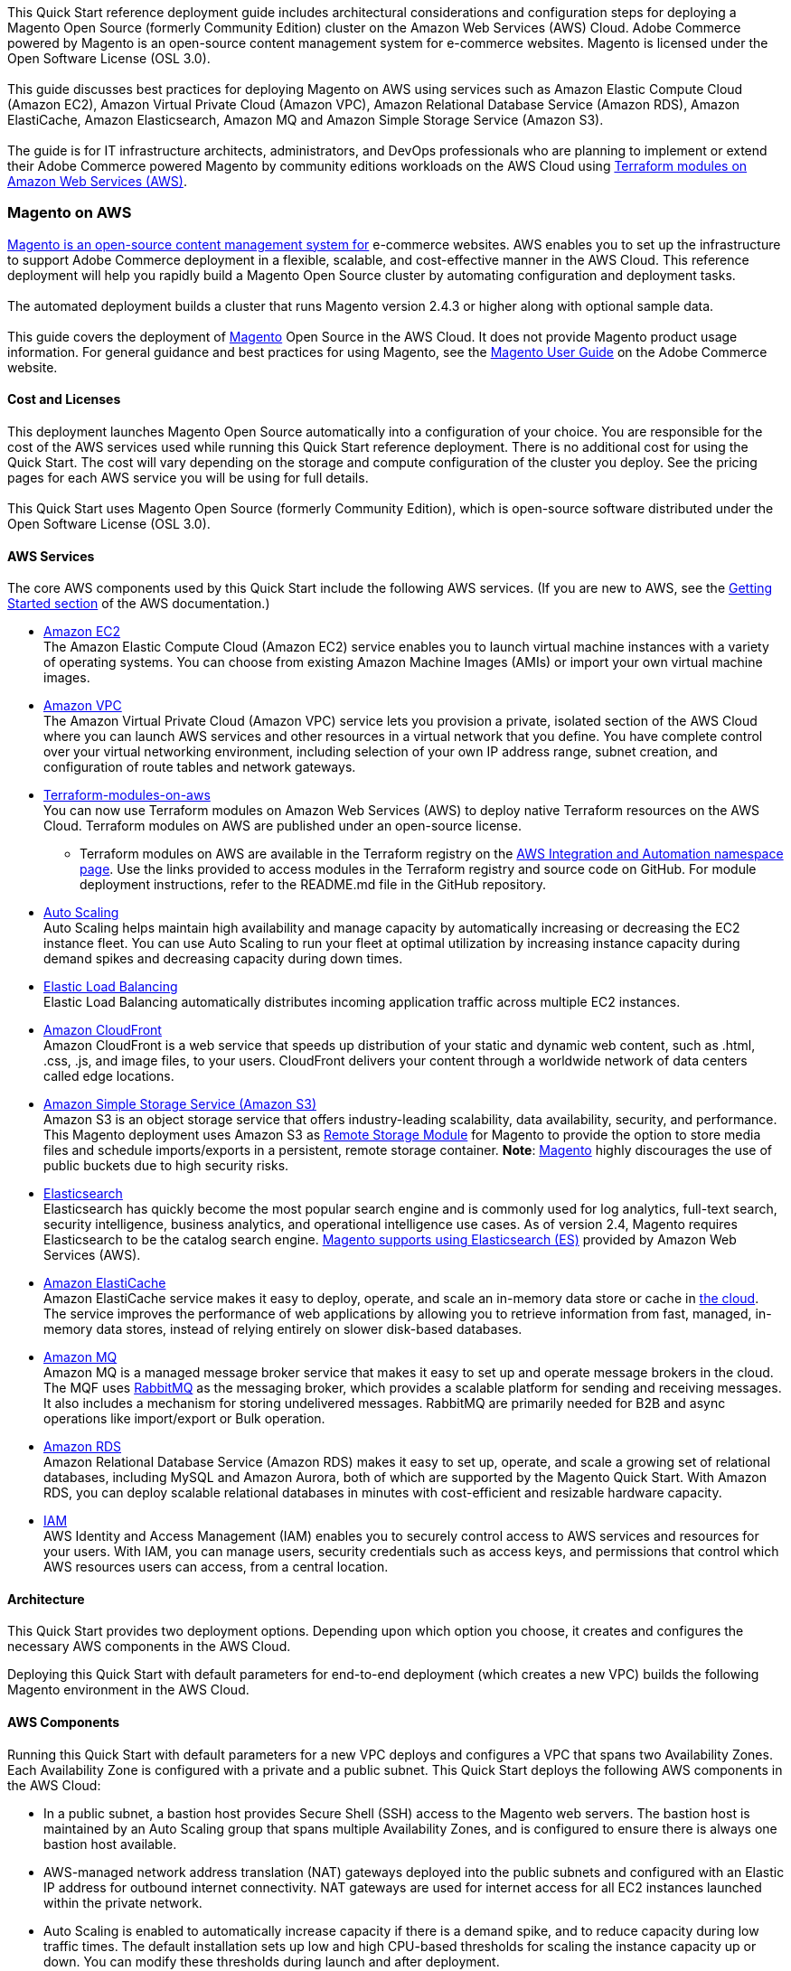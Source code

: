 This Quick Start reference deployment guide includes architectural considerations and
configuration steps for deploying a Magento Open Source (formerly Community Edition)
cluster on the Amazon Web Services (AWS) Cloud. Adobe Commerce powered by Magento is an
open-source content management system for e-commerce websites. Magento is licensed under
the Open Software License (OSL 3.0). +
{blank} +
This guide discusses best practices for deploying Magento on AWS using services such as
Amazon Elastic Compute Cloud (Amazon EC2), Amazon Virtual Private Cloud (Amazon VPC),
Amazon Relational Database Service (Amazon RDS), Amazon ElastiCache, Amazon Elasticsearch,
Amazon MQ and Amazon Simple Storage Service (Amazon S3). +
{blank} +
The guide is for IT infrastructure architects, administrators, and DevOps professionals
who are planning to implement or extend their Adobe Commerce powered Magento by community
editions workloads on the AWS Cloud using
https://aws.amazon.com/quickstart/architecture/terraform-modules-on-aws/[Terraform modules on Amazon Web Services (AWS)^].

=== Magento on AWS

https://magento.com/products/magento-open-source[Magento is an open-source content management system for^]
e-commerce websites. AWS enables you to set up the infrastructure to support Adobe Commerce
deployment in a flexible, scalable, and cost-effective manner in the AWS Cloud. This
reference deployment will help you rapidly build a Magento Open Source cluster by automating
configuration and deployment tasks. +
{blank} +
The automated deployment builds a cluster that runs Magento version 2.4.3 or higher along
with optional sample data. +
{blank} +
This guide covers the deployment of https://magento.com/products/magento-open-source[Magento^]
Open Source in the AWS Cloud. It does not provide Magento product usage information. For
general guidance and best practices for using Magento, see the
http://docs.magento.com/m2/ce/user_guide/getting-started.html[Magento User Guide^] on the 
Adobe Commerce website.

==== Cost and Licenses

This deployment launches Magento Open Source automatically into a configuration of your choice.
You are responsible for the cost of the AWS services used while running this Quick Start
reference deployment. There is no additional cost for using the Quick Start. The cost will
vary depending on the storage and compute configuration of the cluster you deploy.
See the pricing pages for each AWS service you will be using for full details. +
{blank} +
This Quick Start uses Magento Open Source (formerly Community Edition), which is open-source
software distributed under the Open Software License (OSL 3.0).

==== AWS Services

The core AWS components used by this Quick Start include the following AWS services. (If you
are new to AWS, see the https://aws.amazon.com/getting-started/[Getting Started section^]
of the AWS documentation.)

* http://aws.amazon.com/documentation/ec2/[Amazon EC2^] +
The Amazon Elastic Compute Cloud (Amazon EC2) service enables you to launch virtual machine
instances with a variety of operating systems. You can choose from existing Amazon Machine
Images (AMIs) or import your own virtual machine images.
* http://aws.amazon.com/documentation/vpc/[Amazon VPC^] +
The Amazon Virtual Private Cloud (Amazon VPC) service lets you provision a private,
isolated section of the AWS Cloud where you can launch AWS services and other resources
in a virtual network that you define. You have complete control over your virtual
networking environment, including selection of your own IP address range, subnet creation,
and configuration of route tables and network gateways.
* https://aws.amazon.com/quickstart/architecture/terraform-modules-on-aws/[Terraform-modules-on-aws^] +
You can now use Terraform modules on Amazon Web Services (AWS) to deploy native Terraform
resources on the AWS Cloud. Terraform modules on AWS are published under an open-source
license.
** Terraform modules on AWS are available in the Terraform registry on the 
https://registry.terraform.io/namespaces/aws-ia[AWS Integration and Automation namespace page^].
Use the links provided to access modules in the Terraform registry and source code on
GitHub. For module deployment instructions, refer to the README.md file in the GitHub
repository.
* https://aws.amazon.com/documentation/autoscaling/[Auto Scaling^] +
Auto Scaling helps maintain high availability and manage capacity by automatically
increasing or decreasing the EC2 instance fleet. You can use Auto Scaling to run your
fleet at optimal utilization by increasing instance capacity during demand spikes and
decreasing capacity during down times.
* http://aws.amazon.com/documentation/elastic-load-balancing/[Elastic Load Balancing^] +
Elastic Load Balancing automatically distributes incoming application traffic across
multiple EC2 instances.
* https://docs.aws.amazon.com/cloudfront/index.html[Amazon CloudFront] +
Amazon CloudFront is a web service that speeds up distribution of your static and
dynamic web content, such as .html, .css, .js, and image files, to your users.
CloudFront delivers your content through a worldwide network of data centers called
edge locations.
* https://aws.amazon.com/s3[Amazon Simple Storage Service (Amazon S3)^] +
Amazon S3 is an object storage service that offers industry-leading scalability,
data availability, security, and performance. This Magento deployment uses Amazon
S3 as https://devdocs.magento.com/guides/v2.4/config-guide/remote-storage/config-remote-storage.html[Remote Storage Module^]
for Magento to provide the option to store media files and schedule imports/exports
in a persistent, remote storage container.
*Note*: https://devdocs.magento.com/guides/v2.4/config-guide/remote-storage/config-remote-storage-aws-s3.html[Magento^] 
highly discourages the use of public buckets due to high security risks.
* https://aws.amazon.com/opensearch-service/the-elk-stack/what-is-elasticsearch/[Elasticsearch^] +
Elasticsearch has quickly become the most popular search engine and is commonly used
for log analytics, full-text search, security intelligence, business analytics, and
operational intelligence use cases. As of version 2.4, Magento requires Elasticsearch
to be the catalog search engine. 
https://devdocs.magento.com/guides/v2.4/install-gde/prereq/es-aws.html[Magento supports using Elasticsearch (ES)^]
provided by Amazon Web Services (AWS).
* https://aws.amazon.com/documentation/elasticache/[Amazon ElastiCache^] +
Amazon ElastiCache service makes it easy to deploy, operate, and scale an in-memory
data store or cache in
https://aws.amazon.com/what-is-cloud-computing/[the cloud^].
The service improves the performance of web applications by allowing you to retrieve
information from fast, managed, in-memory data stores, instead of relying entirely on
slower disk-based databases.
* https://docs.aws.amazon.com/amazon-mq/[Amazon MQ^] +
Amazon MQ is a managed message broker service that makes it easy to set up and operate
message brokers in the cloud. The MQF uses http://www.rabbitmq.com[RabbitMQ^] as the messaging
broker, which provides a scalable platform for sending and receiving messages. It also
includes a mechanism for storing undelivered messages. RabbitMQ are primarily needed for
B2B and async operations like import/export or Bulk operation.
* http://aws.amazon.com/documentation/rds/[Amazon RDS^] +
Amazon Relational Database Service (Amazon RDS) makes it easy to set up, operate, and
scale a growing set of relational databases, including MySQL and Amazon Aurora, both
of which are supported by the Magento Quick Start. With Amazon RDS, you can deploy
scalable relational databases in minutes with cost-efficient and resizable hardware
capacity.
* http://aws.amazon.com/documentation/iam/[IAM^] +
AWS Identity and Access Management (IAM) enables you to securely control access to
AWS services and resources for your users. With IAM, you can manage users, security
credentials such as access keys, and permissions that control which AWS resources users
can access, from a central location.

==== Architecture
This Quick Start provides two deployment options. Depending upon which option you choose,
it creates and configures the necessary AWS components in the AWS Cloud.

Deploying this Quick Start with default parameters for end-to-end deployment
(which creates a new VPC) builds the following Magento environment in the AWS Cloud.

==== AWS Components

Running this Quick Start with default parameters for a new VPC deploys and configures
a VPC that spans two Availability Zones. Each Availability Zone is configured with a
private and a public subnet. This Quick Start deploys the following AWS components in
the AWS Cloud:

* In a public subnet, a bastion host provides Secure Shell (SSH) access to the Magento
web servers. The bastion host is maintained by an Auto Scaling group that spans multiple
Availability Zones, and is configured to ensure there is always one bastion host available.
* AWS-managed network address translation (NAT) gateways deployed into the public subnets
and configured with an Elastic IP address for outbound internet connectivity. NAT
gateways are used for internet access for all EC2 instances launched within the private
network.
* Auto Scaling is enabled to automatically increase capacity if there is a demand spike,
and to reduce capacity during low traffic times. The default installation sets up low
and high CPU-based thresholds for scaling the instance capacity up or down. You can
modify these thresholds during launch and after deployment.
* An IAM instance role with fine-grained permissions for access to AWS services
necessary for the deployment process.
* Appropriate security groups for each instance or function to restrict access to
only necessary protocols and ports. For example, access to HTTP server ports on Amazon
EC2 web servers is limited to Elastic Load Balancing. The security groups also restrict
access to Amazon RDS DB instances by web server instances.

image::architecture_diagram.png[]
*Figure 1: Quick Start architecture for Magento*

Architecture Flow of AWS Components

* Amazon CloudFront is deployed as a content delivery network (CDN). CloudFront speeds up distribution of static and dynamic web content.
* First Elastic Load Balancing (Application Load Balancer) distributes traffic across Varnish instances in an AWS Auto Scaling group in multiple Availability Zones.
* Varnish deployed on Amazon Ec2, Varnish Cache is a web application accelerator caching HTTP reverse proxy. Balancer distributes traffic from Varnish Cache across the AWS Auto Scaling group of Magento instances in multiple Availability Zones.
* Second Elastic Load Balancing (Application Load Balancer) distributes traffic from Varnish Cache across the AWS Auto Scaling group of Magento instances in multiple Availability Zones.
* Magento web server on Amazon Ec2 instances launched in the private subnets.
* Amazon Elasticsearch Service for Magento catalog search.
* An Amazon ElastiCache cluster with the Redis cache engine launched in the private subnets.
* Either an Amazon RDS for MySQL or an Amazon Aurora database engine deployed via Amazon RDS in the first private subnet. If you choose Multi-AZ deployment, a synchronously replicated secondary database is deployed in the second private subnet. This provides high availability and built-in automated failover from the primary database.
* Amazon S3 created as remote storage for web server instances to store shared media files.
* Amazon MQ (optional) is a message broker that offers a reliable, highly available, scalable, and portable messaging system. The Message Queue Framework (MQF) is a system that allows a https://glossary.magento.com/module[module^] to publish messages to queues for https://devdocs.magento.com/guides/v2.4/config-guide/mq/rabbitmq-overview.html[Magento flow^]. It also defines the consumers that will receive the messages asynchronously. Bulk operations are actions that are performed on a large scale. Example bulk operations tasks include importing or exporting items, changing prices on a mass scale, and assigning products to a warehouse. For each individual task of a bulk operation, the system creates a message that is published in a https://devdocs.magento.com/guides/v2.4/config-guide/mq/rabbitmq-overview.html[message queue^] and processed by background consumer runs. For more insights in bulk-operations, see https://devdocs.magento.com/guides/v2.4/extension-dev-guide/message-queues/bulk-operations.html[Adobe Devdocs documentation^].

==== Magento Components

This Quick Start deploys Magento Open Source (2.4.3) with the following prerequisite
software:

* Operating system: Amazon Linux x86-64 or Debian
* Web server: NGINX
* Database: Amazon RDS for MySQL 5.6 or Amazon Aurora 5.7
* Programming language: PHP 7.4, including the required extensions
* Message broker: Amazon 3.8.11
* Database Cache: Amazon ElastiCache Redis 6.x
* Page Cache: Varnish 6.5
* Content Catalog Search: Amazon ElasticSearch 7.10

This Quick Start deploys Magento sample data, which lets you experiment with custom
themes and view the web store. The Quick Start mounts an Amazon EFS file system as
a drive within the webserver nodes and installs common media assets in the Amazon 
EFS file system. +
{blank} +
For more information about these utilities, see how to 
http://devdocs.magento.com/guides/v2.0/install-gde/prereq/zip_install.html[install the Magento archive on your server^]
on the Adobe Commerce website.

==== Design Considerations

Adobe Commerce powered by Magento is a robust e-commerce platform that can be deployed
with a variety of options, depending on your needs. This Quick Start provides a great
starting point for building your e-commerce solution rapidly with Magento on the AWS
Cloud. The following sections discuss design considerations for large-scale deployments
and options for optimizing performance.

==== Amazon Aurora and Amazon RDS for MySQL

By default, this Quick Start uses Amazon Aurora, but you can deploy Amazon RDS for
MySQL instead by setting a template parameter during deployment. If you choose Amazon
Aurora, but it is not available in the selected AWS Region (please check the 
https://aws.amazon.com/about-aws/global-infrastructure/regional-product-services/[region table^]),
you will not be able to launch the Quick Start. +
{blank} +
Amazon Aurora is a MySQL 5.6-compatible https://aws.amazon.com/relational-database/[relational database^]
engine that combines the speed and availability of high-end commercial databases with
the simplicity and cost-effectiveness of open source databases. It provides up to five
times better performance than MySQL, as well as the security, availability, and
reliability of a commercial database at one-tenth of the cost. See the
https://aws.amazon.com/rds/aurora/pricing/[Amazon Aurora Pricing^] page for further
details. +
{blank} +
Amazon RDS deployments are preconfigured with a set of parameters and settings appropriate
for the DB instance class you choose. Amazon RDS supports automatic software patching,
database backups, backup storage for a user-defined retention period, and point-in-time
recovery. +
{blank} +
Amazon RDS supports three types of storage: Magnetic, General Purpose (SSD), and
Provisioned IOPS (SSD). General Purpose (SSD) storage delivers a consistent baseline
of 3 IOPS per provisioned GiB and provides the ability to burst up to 3,000 IOPS.
To achieve a higher level of performance, consider using Provisioned IOPS (SSD) to
provision from 1,000 IOPS up to 30,000 IOPS per DB instance. (Maximum realized IOPS
may be lower.) You can provision up to 3 TiB storage and 30,000 IOPS per database
instance. We recommend using Magnetic storage for small database workloads where
data is accessed less frequently. Note that you can convert from standard storage to
Provisioned IOPS storage on a running cluster. (There is a short availability impact
on the servers.) +
{blank} +
To enhance availability and reliability for production workloads, you should use the
Multi-AZ deployment option. This provides an automated failover from the primary database
to a synchronously replicated secondary database that is running in a different Availability
Zone. This option also enables you to scale out beyond the capacity of a single database for
read-heavy database workloads.

==== Amazon EC2 Web Server Instances

The deployment installs NGINX on EC2 instances running Amazon Linux x86-64. Elastic Load
Balancing is used to automatically distribute the website load across these instances.
In addition, all the instances are launched in an Auto Scaling group that dynamically
manages the Amazon EC2 fleet. The deployment sets low and high CPU utilization thresholds
to automatically scale the number of EC2 instances up or down depending on load. Default
policy adds new instances when the CPU load exceeds 90% for 10 minutes, and removes
instances when the CPU load drops below 70% for 10 minutes. +
{blank} +
You can specify the maximum number of instances in the Auto Scaling group, and Auto
Scaling ensures that your group never goes above this size. You can also specify the
desired capacity, either when you create the group or at any time thereafter, and Auto
Scaling will ensure that your group has the desired number of instances. These options
are configurable during Quick Start launch. +
{blank} +
The Quick Start supports a variety of EC2 instance types. We recommend that you
benchmark the cluster to make sure you achieve the level of performance you need before
starting a production deployment. For high availability, we recommend using at least
two web server instances in different Availability Zones.

==== Amazon Simple Storage Service (Amazon S3)

When you deploy Magento with this Quick Start, Amazon S3 is configured as a Remote Storage
module. This provides the option to store media files and schedule imports/exports in a
persistent, remote storage container using a storage service. +
{blank} +
Amazon S3 is an object storage service with a simple interface that enables you to create
and configure storage quickly and easily. Multiple EC2 instances can access an Amazon S3
storage at the same time using the Magento remote storage option, providing a common data
source for workloads and applications running on more than one instance.

==== Amazon ElastiCache

Amazon ElastiCache is a web service that helps you deploy and operate an in-memory cache
in the AWS Cloud. This Quick Start automatically deploys an ElastiCache cluster using
the Redis caching engine. ElastiCache reduces the operational overhead involved in
deploying a distributed caching environment, and provides a way to improve application
load times. For more information, see the 
http://aws.amazon.com/documentation/elasticache/[Amazon ElastiCache documentation^].

==== Elasticsearch

Elasticsearch is a distributed search and analytics engine built on Apache Lucene. Since
its release in 2010, Elasticsearch has quickly become the most popular search engine and
is commonly used for log analytics, full-text search, security intelligence, business
analytics, and operational intelligence use cases.As of version 2.4.3, Magento supports
using Elasticsearch (ES) provided by Amazon Web Services (AWS).

=== Troubleshooting

*Q.* I encountered a Terraform error when deploying.

*A.* Terraform can sometimes timeout when interacting with the AWS API. It is usually
best to do a terraform destroy and then do terraform apply when encountering these 
errors.

=== Security

The AWS Cloud provides a scalable, highly reliable platform that helps customers 
deploy applications and data quickly and securely. +
{blank} +
When you build systems on the AWS infrastructure, security responsibilities are shared
between you and AWS. This shared model can reduce your operational burden as AWS
operates, manages, and controls the components from the host operating system and
virtualization layer down to the physical security of the facilities in which the
services operate. In turn, you assume responsibility and management of the guest
operating system (including updates and security patches), other associated applications,
as well as the configuration of the AWS-provided security group firewall. For more
information about security on AWS, visit the 
http://aws.amazon.com/security/[AWS Security Center^].

==== AWS Identity and Access Management (IAM)

This solution leverages an IAM role with least privileged access. It is not necessary
or recommended to store SSH keys, secret keys, or access keys on the provisioned
instances.

==== OS Security

The root user on cluster nodes can be accessed only by using the SSH key specified
during the deployment process. AWS doesn't store these SSH keys, so if you lose your
SSH key you can lose access to these instances. +
{blank} +
Operating system patches are your responsibility and should be performed on a periodic
basis.

==== Security Groups

A security group acts as a firewall that controls the traffic for one or more
instances. When you launch an instance, you associate one or more security groups
with the instance. You add rules to each security group that allow traffic to or from
its associated instances. You can modify the rules for a security group at any time.
The new rules are automatically applied to all instances that are associated with the
security group. +
{blank} +
The security groups created and assigned to the individual instances as part of this
solution are restricted as much as possible while allowing access to the various functions
needed by Magento. We recommend reviewing security groups to further restrict access as
needed once the cluster is up and running.